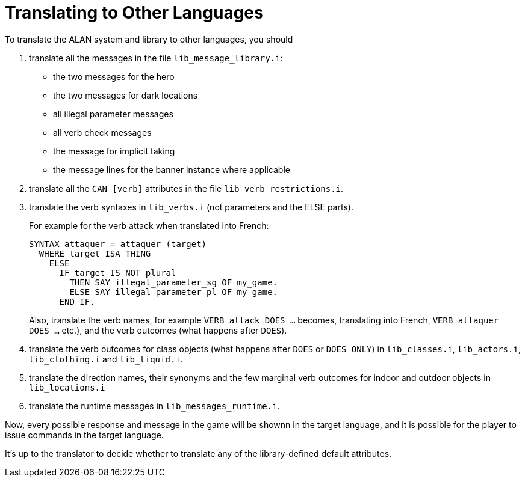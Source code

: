 ////
******************************************************************************
*                                                                            *
*                    ALAN Standard Library User's Manual                     *
*                                                                            *
*                  Appendix: Translating to Other Languages                  *
*                                                                            *
******************************************************************************
////

[appendix]
[[app.translating]]
= Translating to Other Languages

To translate the ALAN system and library to other languages, you should

1. translate all the messages in the file `lib_message_library.i`:

** the two messages for the hero
** the two messages for dark locations
** all illegal parameter messages
** all verb check messages
** the message for implicit taking
** the message lines for the banner instance where applicable

2. translate all the `CAN [verb]` attributes in the file `lib_verb_restrictions.i`.

3. translate the verb syntaxes in `lib_verbs.i` (not parameters and the ELSE parts).
+
For example for the verb attack when translated into French:
+
[source,alan]
-------------------------------------------------
SYNTAX attaquer = attaquer (target)
  WHERE target ISA THING
    ELSE
      IF target IS NOT plural
        THEN SAY illegal_parameter_sg OF my_game.
        ELSE SAY illegal_parameter_pl OF my_game.
      END IF.
-------------------------------------------------
+
Also, translate the verb names, for example `VERB attack DOES ...` becomes, translating into French, `VERB attaquer DOES ...` etc.), and the verb outcomes (what happens after `DOES`).


4. translate the verb outcomes for class objects (what happens after `DOES` or `DOES ONLY`) in `lib_classes.i`, `lib_actors.i`, `lib_clothing.i` and `lib_liquid.i`.

5. translate the direction names, their synonyms and the few marginal verb outcomes for indoor and outdoor objects in `lib_locations.i`

6. translate the runtime messages in `lib_messages_runtime.i`.

Now, every possible response and message in the game will be shownn in the target language, and it is possible for the player to issue commands in the target language.

It's up to the translator to decide whether to translate any of the library-defined default attributes.

// EOF //

